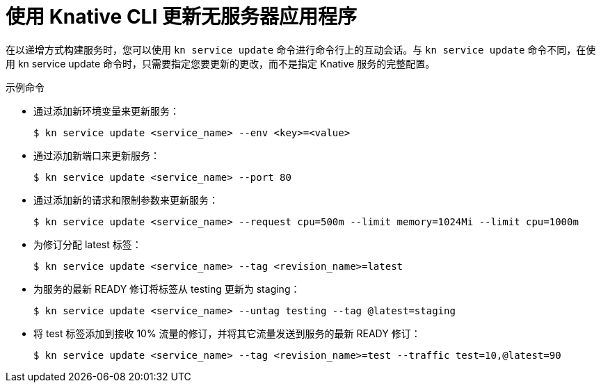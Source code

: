 // Module included in the following assemblies:
//
// * serverless/reference/kn-serving-ref.adoc

:_content-type: REFERENCE
[id="kn-service-update_{context}"]
= 使用 Knative CLI 更新无服务器应用程序

在以递增方式构建服务时，您可以使用 `kn service update` 命令进行命令行上的互动会话。与 `kn service update` 命令不同，在使用 kn service update 命令时，只需要指定您要更新的更改，而不是指定 Knative 服务的完整配置。

.示例命令

* 通过添加新环境变量来更新服务：
+
[source,terminal]
----
$ kn service update <service_name> --env <key>=<value>
----

* 通过添加新端口来更新服务：
+
[source,terminal]
----
$ kn service update <service_name> --port 80
----

* 通过添加新的请求和限制参数来更新服务：
+
[source,terminal]
----
$ kn service update <service_name> --request cpu=500m --limit memory=1024Mi --limit cpu=1000m
----

* 为修订分配 latest 标签：
+
[source,terminal]
----
$ kn service update <service_name> --tag <revision_name>=latest
----

* 为服务的最新 READY 修订将标签从 testing 更新为 staging：
+
[source,terminal]
----
$ kn service update <service_name> --untag testing --tag @latest=staging
----

* 将 test 标签添加到接收 10% 流量的修订，并将其它流量发送到服务的最新 READY 修订：
+
[source,terminal]
----
$ kn service update <service_name> --tag <revision_name>=test --traffic test=10,@latest=90
----
